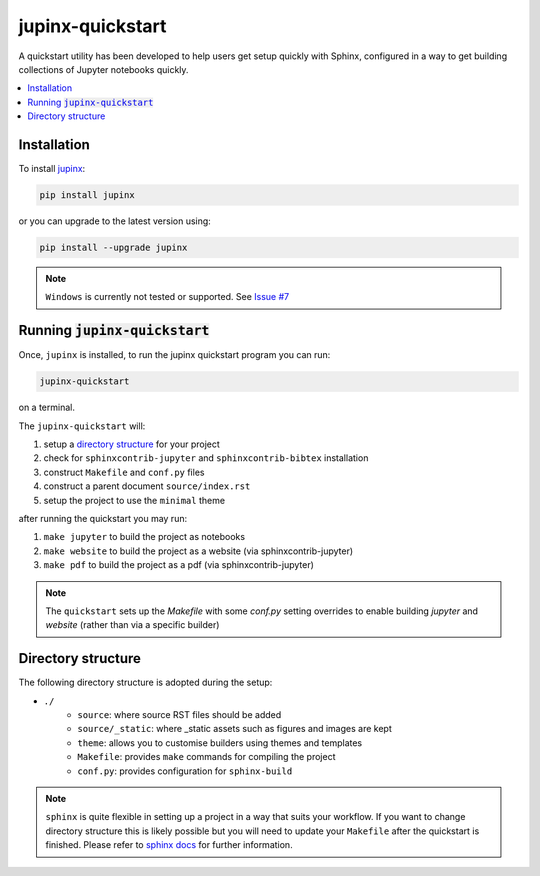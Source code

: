 .. _quickstart:

jupinx-quickstart
=================

A quickstart utility has been developed to help users get setup quickly 
with Sphinx, configured in a way to get building collections of Jupyter notebooks 
quickly. 

.. contents::
   :depth: 1
   :local:

Installation
------------

To install `jupinx <https://github.com/QuantEcon/jupinx>`__:

.. code-block:: bash

    pip install jupinx

or you can upgrade to the latest version using:

.. code-block:: bash

    pip install --upgrade jupinx

.. note::

    ``Windows`` is currently not tested or supported. 
    See `Issue #7 <https://github.com/QuantEcon/jupinx/issues/7>`_

Running :code:`jupinx-quickstart`
---------------------------------

Once, ``jupinx`` is installed, to run the jupinx quickstart program you can run:

.. code-block:: bash

    jupinx-quickstart

on a terminal. 

The ``jupinx-quickstart`` will:

#. setup a `directory structure <Directory_structure>`_ for your project
#. check for ``sphinxcontrib-jupyter`` and ``sphinxcontrib-bibtex`` installation
#. construct ``Makefile`` and ``conf.py`` files 
#. construct a parent document ``source/index.rst``
#. setup the project to use the ``minimal`` theme

after running the quickstart you may run:

#. ``make jupyter`` to build the project as notebooks
#. ``make website`` to build the project as a website (via sphinxcontrib-jupyter)
#. ``make pdf`` to build the project as a pdf (via sphinxcontrib-jupyter)

.. note::

    The ``quickstart`` sets up the `Makefile` with some `conf.py` setting overrides to
    enable building `jupyter` and `website` (rather than via a specific builder)

Directory structure
-------------------

The following directory structure is adopted during the setup:

- ``./``
    - ``source``: where source RST files should be added
    - ``source/_static``: where _static assets such as figures and images are kept
    - ``theme``: allows you to customise builders using themes and templates
    - ``Makefile``: provides ``make`` commands for compiling the project
    - ``conf.py``: provides configuration for ``sphinx-build``

.. note::

    ``sphinx`` is quite flexible in setting up a project in a way 
    that suits your workflow. If you want to change directory structure this 
    is likely possible but you will need to update your ``Makefile`` after the 
    quickstart is finished. Please refer to `sphinx docs <http://sphinx-doc.org>`__
    for further information.
